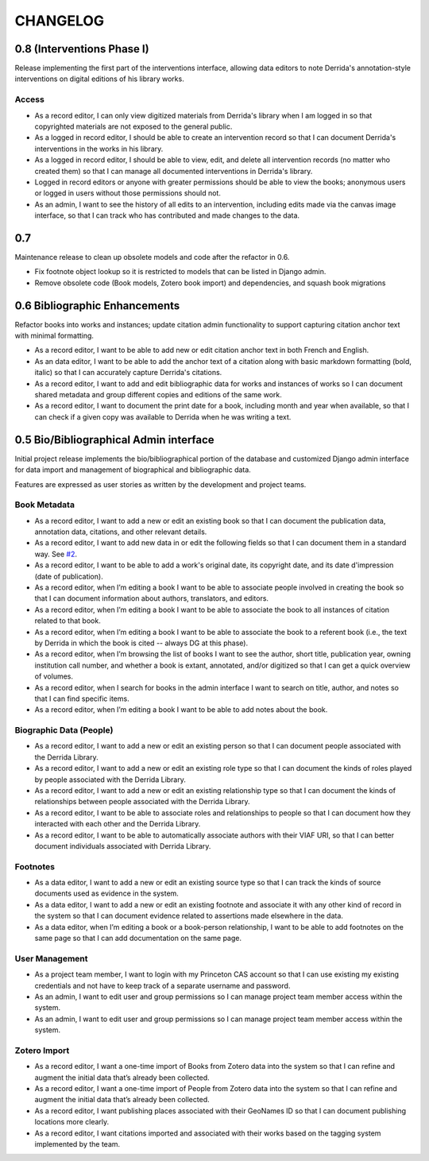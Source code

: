 .. _CHANGELOG:

CHANGELOG
=========

0.8 (Interventions Phase I)
--------------------------
Release implementing the first part of the interventions interface, allowing
data editors to note Derrida's annotation-style interventions on digital editions
of his library works.

Access
~~~~~~

* As a record editor, I can only view digitized materials from Derrida's library when I am logged in so that copyrighted materials are not exposed to the general public.
* As a logged in record editor, I should be able to create an intervention record so that I can document Derrida's interventions in the works in his library.
* As a logged in record editor, I should be able to view, edit, and delete all intervention records (no matter who created them) so that I can manage all documented interventions in Derrida's library.
* Logged in record editors or anyone with greater permissions should be able to view the books; anonymous users or logged in users without those permissions should not.
* As an admin, I want to see the history of all edits to an intervention, including edits made via the canvas image interface, so that I can track who has contributed and made changes to the data.



0.7
---

Maintenance release to clean up obsolete models and code after
the refactor in 0.6.

* Fix footnote object lookup so it is restricted to models that can
  be listed in Django admin.
* Remove obsolete code (Book models, Zotero book import) and dependencies,
  and squash book migrations


0.6 Bibliographic Enhancements
------------------------------

Refactor books into works and instances; update citation admin functionality to support capturing citation anchor text with minimal formatting.

* As a record editor, I want to be able to add new or edit citation anchor text in both French and English.
* As an data editor, I want to be able to add the anchor text of a citation along with basic markdown formatting (bold, italic) so that I can accurately capture Derrida's citations.
* As a record editor, I want to add and edit bibliographic data for works and instances of works so I can document shared metadata and group different copies and editions of the same work.
* As a record editor, I want to document the print date for a book, including month and year when available, so that I can check if a given copy was available to Derrida when he was writing a text.


0.5 Bio/Bibliographical Admin interface
---------------------------------------

Initial project release implements the bio/bibliographical portion of
the database and customized Django admin interface for data import
and management of biographical and bibliographic data.

Features are expressed as user stories as written by the development and
project teams.


Book Metadata
~~~~~~~~~~~~~

* As a record editor, I want to add a new or edit an existing book so that I can document the publication data, annotation data, citations, and other relevant details.
* As a record editor, I want to add new data in or edit the following fields so that I can document them in a standard way. See `#2 <https://github.com/Princeton-CDH/derrida-django/issues/2>`__.
* As a record editor, I want to be able to add a work's original date, its copyright date, and its date d'impression (date of publication).
* As a record editor, when I’m editing a book I want to be able to associate people involved in creating the book so that I can document information about authors, translators, and editors.
* As a record editor, when I’m editing a book I want to be able to associate the book to all instances of citation related to that book.
* As a record editor, when I’m editing a book I want to be able to associate the book to a referent book (i.e., the text by Derrida in which the book is cited -- always DG at this phase).
* As a record editor, when I’m browsing the list of books I want to see the author, short title, publication year, owning institution call number, and whether a book is extant, annotated, and/or digitized so that I can get a quick overview of volumes.
* As a record editor, when I search for books in the admin interface I want to search on title, author, and notes so that I can find specific items.
* As a record editor, when I’m editing a book I want to be able to add notes about the book.


Biographic Data (People)
~~~~~~~~~~~~~~~~~~~~~~~~

* As a record editor, I want to add a new or edit an existing person so that I can document people associated with the Derrida Library.
* As a record editor, I want to add a new or edit an existing role type so that I can document the kinds of roles played by people associated with the Derrida Library.
* As a record editor, I want to add a new or edit an existing relationship type so that I can document the kinds of relationships between people associated with the Derrida Library.
* As a record editor, I want to be able to associate roles and relationships to people so that I can document how they interacted with each other and the Derrida Library.
* As a record editor, I want to be able to automatically associate authors with their VIAF URI, so that I can better document individuals associated with Derrida Library.

Footnotes
~~~~~~~~~

* As a data editor, I want to add a new or edit an existing source type so that I can track the kinds of source documents used as evidence in the system.
* As a data editor, I want to add a new or edit an existing footnote and associate it with any other kind of record in the system so that I can document evidence related to assertions made elsewhere in the data.
* As a data editor, when I’m editing a book or a book-person relationship, I want to be able to add footnotes on the same page so that I can add documentation on the same page.


User Management
~~~~~~~~~~~~~~~

* As a project team member, I want to login with my Princeton CAS account so that I can use existing my existing credentials and not have to keep track of a separate username and password.
* As an admin, I want to edit user and group permissions so I can manage project team member access within the system.
* As an admin, I want to edit user and group permissions so I can manage project team member access within the system.

Zotero Import
~~~~~~~~~~~~~

* As a record editor, I want a one-time import of Books from Zotero data into the system so that I can refine and augment the initial data that’s already been collected.
* As a record editor, I want a one-time import of People from Zotero data into the system so that I can refine and augment the initial data that’s already been collected.
* As a record editor, I want publishing places associated with their GeoNames ID so that I can document publishing locations more clearly.
* As a record editor, I want citations imported and associated with their works based on the tagging system implemented by the team.
